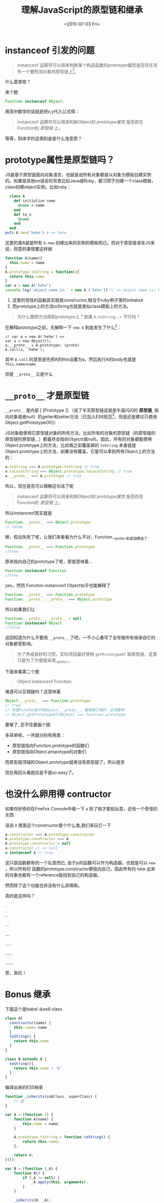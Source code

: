 #+title: 理解JavaScript的原型链和继承
#+description: 这是一篇JavaScript的“基础”阅读，解释最黑暗的的JavaScript原型链和继承
#+keywords: javascript, prototype, __proto__, constructor
#+date:<2015-07-03 Fri>

* instanceof 引发的问题
#+BEGIN_QUOTE
instanceof 运算符可以用来判断某个构造函数的prototype属性是否存在另外一个要检测对象的原型链上[fn:1]。
#+END_QUOTE
什么意思呢？

来个题
#+BEGIN_SRC javascript
Function instanceof Object;
#+END_SRC

用高中数学的话就是把x,y代入公式得：
#+BEGIN_QUOTE
instanceof 运算符可以用来判断Object的 /prototype属性/ 是否存在Function的 /原型链/ 上。
#+END_QUOTE
等等，斜体字的这俩到底是什么鬼意思？

* prototype属性是原型链吗？
JS是基于原型链面向对象语言，也就是说所有对象都是以对象为模板创建实例的。如果是其他oo语言的背景比如Java或Ruby，都习惯于创建一个class模板，class创建object实例。比如ruby：
#+BEGIN_SRC ruby
  class A
    def initialize name
      @name = name
    end
    def to_s
      @name
    end
  end
puts A.new('hehe') # => hehe
#+END_SRC
这里的类A就是所有 =A.new= 创建出来的实例的模板而已。而对于原型链语言JS来说，同意的事情要这样做
#+BEGIN_SRC javascript
  function A(name){
    this.name = name
  }
  A.prototype.toString = function(){
    return this.name
  }
  var a = new A('hehe')
  console.log('object name is:' + new A ('hehe')) // => object name is: hehe
#+END_SRC

1. 这里的怪怪的函数其实就是constructor,相当于ruby例子里的initialize
2. 而prototype上的方法toString也就是类似class模板上的方法。

#+BEGIN_QUOTE
为什么要把方法绑到prototype上？直接 =A.toString=...= 不行吗？
#+END_QUOTE

在解释prototype之前，先解释一下 =new A= 到底发生了什么[fn:2]：
#+BEGIN_SRC javascript -n -r
  // var a = new A('hehe') =>
  var a = new Object();
  a.__proto__ = A.prototype; (proto)
  A.call(a, 'hehe');
#+END_SRC

其中 =A.call= 的意思是先把A的this设置为a，然后执行A的body也就是 =this.name=name=

但是 =__proto__= 又是什么

* =__proto__= 才是原型链
=__proto__= 是内部 [ [Prototype ]] （说了半天原型链这就是牛逼闪闪的 *原型链*, 指向对象或者null）的getter和setter方法（已加入ES6规范[fn:3]，但是还是建议只使用Object.getPrototypeOf()）

JS对象能使用它原型链对象的所有方法，比如所有的对象的原型链（的原型链的原型链的原型链...）都最终会指向Object(或null)。因此，所有的对象都能使用Object.prototype上的方法，比如我之前覆盖掉的 =toString= 本身就是Object.prototype上的方法，如果没有覆盖，它是可以拿到所有Object上的方法的：

#+BEGIN_SRC javascript
a.toString === A.prototype.toString // true
a.toLocalString === Object.prototype.toLocalString // true
a.__proto__ === A.prototype // true
#+END_SRC

所以，现在是否可以理解这句话了呢
#+BEGIN_QUOTE
instanceof 运算符可以用来判断Object的 /prototype属性/ 是否存在Function的 /原型链/ 上。
#+END_QUOTE
所以instanceof其实就是
#+BEGIN_SRC javascript
Function.__proto__ === Object.prototype
// false
#+END_SRC
擦，假设失败了呢，让我们来看看为什么不对，Function.__proto__到底指哪去了
#+BEGIN_SRC javascript
Function.__proto__ === Function.prototype
//true
#+END_SRC
原来指向自己的prototype了呢，那就意味着...
#+BEGIN_SRC javascript
Function instanceof Function
//true
#+END_SRC
yes，然而 Function instanceof Object似乎也能解释了
#+BEGIN_SRC javascript
Function.__proto__ === Function.prototype
Function.__proto__.__proto__ === Object.prototype
#+END_SRC

所以如果我们让
#+BEGIN_SRC javascript
Function.__proto__.__proto__ = null
Function instanceof Object
//false
#+END_SRC

这回知道为什么不要用 =__proto__= 了吧，一不小心重写了会导致所有继承自它的对象都受影响。
#+BEGIN_QUOTE
为了养成良好的习惯，实际项目最好使用 =getPrototypeOf= 取原型链，这里只是为了方便我采用__proto__
#+END_QUOTE


下面来看第二个题
#+BEGIN_QUOTE
Object instanceof Function
#+END_QUOTE

难道可以互相链吗？这意味着
#+BEGIN_SRC javascript
Object.__proto__ === Function.prototype
// true
// 但是Firefox取不到Object.__proto__, 看来做了保护，必须要用
// Object.getPrototypeOf(Object) === Function.prototype
#+END_SRC

要晕了, 忍不住要画个图

[[https://www.evernote.com/l/ABerZUl8ytRL1KHVx1JSFhIgl6a-dZwdZBMB/image.png]]

多简单呢，一共就分别有两类：
- 原型链指向Function.prototype的函数们
- 原型链指向Object.propotype的对象们

而原型链顶端的Object.prototype就再没有原型链了，所以是空

现在再回头看题目是不是so easy了。

* 也没什么卵用得 contructor
如果你好奇的在FireFox Console中看一下 =a= 除了刚才那些玩意，还有一个奇怪的东西

[[https://www.evernote.com/l/ABextuBjPu5MiqwpfrE1NUlZ28bhdc42qawB/image.png]]

话说 =A= 里面这个constructor是个什么鬼,我们来玩它一下

#+BEGIN_SRC javascript
a.constructor === A.prototype.constructor
A.prototype.constructor === A
A.prototype.constructor = null
a.constructor // => null
a instanceof A // true
#+END_SRC

这只是函数都有的一个玩意而已, 由于js的函数可以作为构造器，也就是可以 =new= ，所以所有的
函数的prototype.constructor都指向自己，因此所有的 new 出来的对象也都有一个reference能找到自己的构造器。

然而除了这个功能也并没有什么卵用嘛。

真的是这样吗？

.

..

...

....

.....

......

.......

恩，真的！

* Bonus 继承
下面这个是babel 从es6 class 
#+BEGIN_SRC javascript
class A{
  constructor(name) {
    this.name= name
  }
  toString() {
    return this.name
  }
}

class B extends A {
  toString(){
    return this.name + 'b'
  }
}
#+END_SRC

编译出来的ES5继承
#+BEGIN_SRC javascript
  function _inherits(subClass, superClass) { 
      // 密
  }

  var A = (function () {
      function A(name) {
          this.name = name;
      }

      A.prototype.toString = function toString() {
          return this.name;
      };

      return A;
  })();

  var B = (function (_A) {
      function B() {
          if (_A != null) {
              _A.apply(this, arguments);
          }
      }

      _inherits(B, _A);

      B.prototype.toString = function toString() {
          return this.name + 'b';
      };

      return B;
  })(A);
#+END_SRC

其他地方都不用看了，inherits 函数用到了之前学到的所有玩意，要求实现要满足下列所有的cases,就当是课后练习了：
#+BEGIN_SRC javascript
var a= new A('A');
var b= new B('B');
a.constructor === A &&
b.constructor === B &&
a instanceof A &&
b instanceof A &&
b instanceof B
#+END_SRC

* Footnotes

[fn:1] https://developer.mozilla.org/zh-CN/docs/Web/JavaScript/Reference/Operators/instanceof

[fn:2] 这里只是意思，但是如果真的改变 =__proto__= 是非常低效的 https://developer.mozilla.org/en-US/docs/Web/JavaScript/Reference/Global_Objects/Object/proto

[fn:3] http://www.ecma-international.org/ecma-262/6.0/#sec-additional-properties-of-the-object.prototype-object
